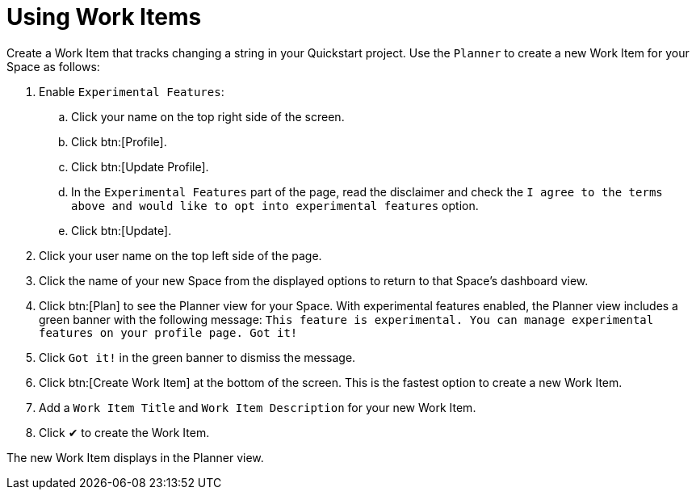 [#using_wi]
= Using Work Items

Create a Work Item that tracks changing a string in your Quickstart project. Use the `Planner` to create a new Work Item for your Space as follows:

. Enable `Experimental Features`:
.. Click your name on the top right side of the screen.
.. Click btn:[Profile].
.. Click btn:[Update Profile].
.. In the `Experimental Features` part of the page, read the disclaimer and check the `I agree to the terms above and would like to opt into experimental features` option.
.. Click btn:[Update].

. Click your user name on the top left side of the page.
. Click the name of your new Space from the displayed options to return to that Space's dashboard view.
. Click btn:[Plan] to see the Planner view for your Space.  With experimental features enabled, the Planner view includes a green banner with the following message: `This feature is experimental. You can manage experimental features on your profile page. Got it!`
. Click `Got it!` in the green banner to dismiss the message.
. Click btn:[Create Work Item] at the bottom of the screen. This is the fastest option to create a new Work Item.
. Add a `Work Item Title` and `Work Item Description` for your new Work Item.
. Click &#10004; to create the Work Item.

The new Work Item displays in the Planner view.
